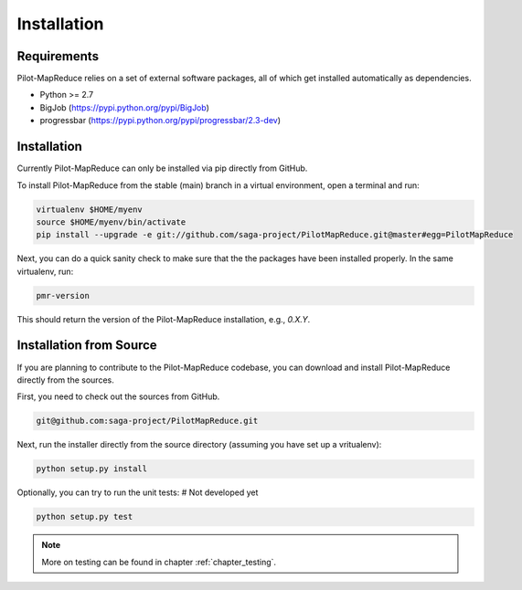 
.. _chapter_installation:

************
Installation
************

Requirements 
============

Pilot-MapReduce relies on a set of external software packages, all of which get 
installed automatically as dependencies. 


* Python >= 2.7

* BigJob (https://pypi.python.org/pypi/BigJob)
* progressbar (https://pypi.python.org/pypi/progressbar/2.3-dev)

Installation
============

Currently Pilot-MapReduce can only be installed via pip directly from GitHub. 

To install Pilot-MapReduce from the stable (main) branch in a virtual environment, 
open a terminal and run:

.. code-block:: bash

    virtualenv $HOME/myenv
    source $HOME/myenv/bin/activate
    pip install --upgrade -e git://github.com/saga-project/PilotMapReduce.git@master#egg=PilotMapReduce

Next, you can do a quick sanity check to make sure that the the packages have
been installed properly. In the same virtualenv, run:

.. code-block:: bash

    pmr-version

This should return the version of the Pilot-MapReduce installation, e.g., `0.X.Y`.

Installation from Source
========================

If you are planning to contribute to the Pilot-MapReduce codebase, you can download
and install Pilot-MapReduce directly from the sources.

First, you need to check out the sources from GitHub.

.. code-block:: bash

    git@github.com:saga-project/PilotMapReduce.git

Next, run the installer directly from the source directory (assuming you have 
set up a vritualenv):

.. code-block:: bash
 
    python setup.py install

Optionally, you can try to run the unit tests:
# Not developed yet

.. code-block:: bash

    python setup.py test 

.. note:: More on testing can be found in chapter :ref:`chapter_testing`.